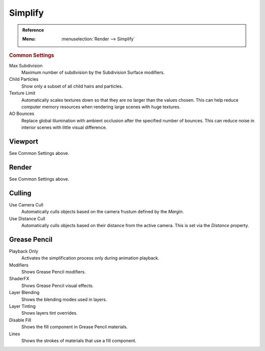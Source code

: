 .. _render-cycles-settings-scene-simplify:
.. _bpy.types.RenderSettings.simplify_subdivision:
.. _bpy.types.CyclesRenderSettings.texture_limit:

********
Simplify
********

.. admonition:: Reference
   :class: refbox

   :Menu:      :menuselection:`Render --> Simplify`


.. rubric:: Common Settings

Max Subdivision
   Maximum number of subdivision by the Subdivision Surface modifiers.
Child Particles
   Show only a subset of all child hairs and particles.
Texture Limit
   Automatically scales textures down so that they are no larger than the values chosen.
   This can help reduce computer memory resources when rendering large scenes with huge textures.
AO Bounces
   Replace global illumination with ambient occlusion after the specified number of bounces.
   This can reduce noise in interior scenes with little visual difference.


Viewport
========

See Common Settings above.


Render
======

See Common Settings above.


.. _bpy.types.CyclesRenderSettings.use_camera_cull:
.. _bpy.types.CyclesRenderSettings.camera_cull_margin:
.. _bpy.types.CyclesRenderSettings.use_distance_cull:
.. _bpy.types.CyclesRenderSettings.distance_cull_margin:

Culling
=======

Use Camera Cull
   Automatically culls objects based on the camera frustum defined by the *Margin*.
Use Distance Cull
   Automatically culls objects based on their distance from the active camera.
   This is set via the *Distance* property.


.. _bpy.types.RenderSettings_simplify_gpencil:
.. _bpy.types.RenderSettings_simplify_gpencil_onplay:
.. _bpy.types.RenderSettings_simplify_gpencil_view_modifier:
.. _bpy.types.RenderSettings_simplify_gpencil_shader_fx:
.. _bpy.types.RenderSettings_simplify_gpencil_blend:
.. _bpy.types.RenderSettings_simplify_gpencil_tint:
.. _bpy.types.RenderSettings_simplify_gpencil_view_fill:
.. _bpy.types.RenderSettings_simplify_gpencil_remove_lines:

Grease Pencil
=============

Playback Only
   Activates the simplification process only during animation playback.
Modifiers
   Shows Grease Pencil modifiers.
ShaderFX
   Shows Grease Pencil visual effects.
Layer Blending
   Shows the blending modes used in layers.
Layer Tinting
   Shows layers tint overrides.
Disable Fill
   Shows the fill component in Grease Pencil materials.
Lines
   Shows the strokes of materials that use a fill component.
